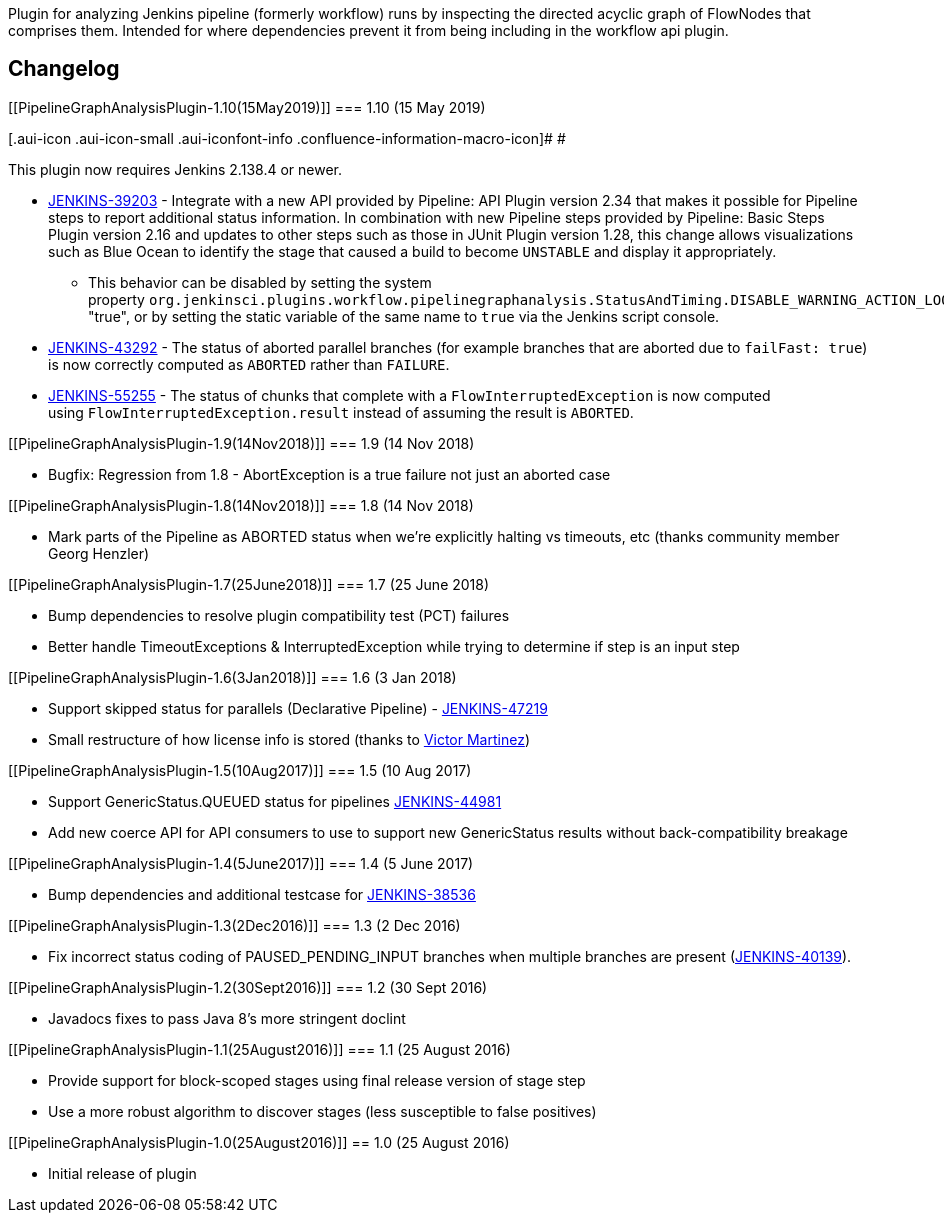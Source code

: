 Plugin for analyzing Jenkins pipeline (formerly workflow) runs by
inspecting the directed acyclic graph of FlowNodes that comprises them.
Intended for where dependencies prevent it from being including in the
workflow api plugin.

[[PipelineGraphAnalysisPlugin-Changelog]]
== Changelog

[[PipelineGraphAnalysisPlugin-1.10(15May2019)]]
=== 1.10 (15 May 2019)

[.aui-icon .aui-icon-small .aui-iconfont-info .confluence-information-macro-icon]#
#

This plugin now requires Jenkins 2.138.4 or newer.

* https://issues.jenkins-ci.org/browse/JENKINS-39203[JENKINS-39203] -
Integrate with a new API provided by Pipeline: API Plugin version 2.34
that makes it possible for Pipeline steps to report additional status
information. In combination with new Pipeline steps provided by
Pipeline: Basic Steps Plugin version 2.16 and updates to other steps
such as those in JUnit Plugin version 1.28, this change allows
visualizations such as Blue Ocean to identify the stage that caused a
build to become `+UNSTABLE+` and display it appropriately.
** This behavior can be disabled by setting the system
property `+org.jenkinsci.plugins.workflow.pipelinegraphanalysis.StatusAndTiming.DISABLE_WARNING_ACTION_LOOKUP+` to
"true", or by setting the static variable of the same name to
`+true+` via the Jenkins script console.
* https://issues.jenkins-ci.org/browse/JENKINS-43292[JENKINS-43292] -
The status of aborted parallel branches (for example branches that are
aborted due to `+failFast: true+`) is now correctly computed as
`+ABORTED+` rather than `+FAILURE+`.
* https://issues.jenkins-ci.org/browse/JENKINS-55255[JENKINS-55255] -
The status of chunks that complete with
a `+FlowInterruptedException+` is now computed
using `+FlowInterruptedException.result+` instead of assuming the result
is `+ABORTED+`. 

[[PipelineGraphAnalysisPlugin-1.9(14Nov2018)]]
=== 1.9 (14 Nov 2018)

* Bugfix: Regression from 1.8 - AbortException is a true failure not
just an aborted case

[[PipelineGraphAnalysisPlugin-1.8(14Nov2018)]]
=== 1.8 (14 Nov 2018)

* Mark parts of the Pipeline as ABORTED status when we're explicitly
halting vs timeouts, etc (thanks community member Georg Henzler)

[[PipelineGraphAnalysisPlugin-1.7(25June2018)]]
=== 1.7 (25 June 2018)

* Bump dependencies to resolve plugin compatibility test (PCT) failures
* Better handle TimeoutExceptions & InterruptedException while trying to
determine if step is an input step

[[PipelineGraphAnalysisPlugin-1.6(3Jan2018)]]
=== 1.6 (3 Jan 2018)

* Support skipped status for parallels (Declarative Pipeline)
- https://issues.jenkins-ci.org/browse/JENKINS-47219[JENKINS-47219]
* Small restructure of how license info is stored (thanks to
https://github.com/v1v[Victor Martinez])

[[PipelineGraphAnalysisPlugin-1.5(10Aug2017)]]
=== 1.5 (10 Aug 2017)

* Support GenericStatus.QUEUED status for
pipelines https://issues.jenkins-ci.org/browse/JENKINS-44981[JENKINS-44981]
* Add new coerce API for API consumers to use to support new
GenericStatus results without back-compatibility breakage

[[PipelineGraphAnalysisPlugin-1.4(5June2017)]]
=== 1.4 (5 June 2017)

* Bump dependencies and additional testcase for
https://issues.jenkins-ci.org/browse/JENKINS-38536[JENKINS-38536]

[[PipelineGraphAnalysisPlugin-1.3(2Dec2016)]]
=== 1.3 (2 Dec 2016)

* Fix incorrect status coding of PAUSED_PENDING_INPUT branches when
multiple branches are present
(https://issues.jenkins-ci.org/browse/JENKINS-40139[JENKINS-40139]).

[[PipelineGraphAnalysisPlugin-1.2(30Sept2016)]]
=== 1.2 (30 Sept 2016)

* Javadocs fixes to pass Java 8's more stringent doclint
[https://issues.jenkins-ci.org/browse/JENKINS-38632[JENKINS-38632]]

[[PipelineGraphAnalysisPlugin-1.1(25August2016)]]
=== 1.1 (25 August 2016)

* Provide support for block-scoped stages using final release version of
stage step
* Use a more robust algorithm to discover stages (less susceptible to
false positives)

[[PipelineGraphAnalysisPlugin-1.0(25August2016)]]
== 1.0 (25 August 2016)

* Initial release of plugin
